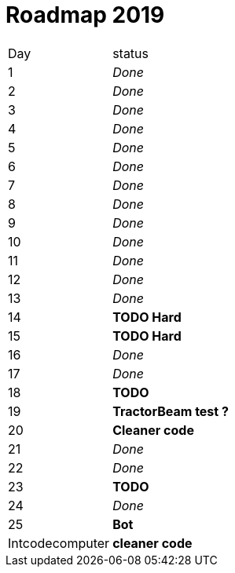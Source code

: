 = Roadmap 2019

[cols="10%,90%"]
|===
|Day | status
|1 | _Done_
|2 | _Done_
|3 | _Done_
|4 | _Done_
|5 | _Done_
|6 | _Done_
|7 | _Done_
|8 | _Done_
|9 | _Done_
|10 | _Done_
|11 | _Done_
|12 | _Done_
|13 | _Done_
|14 | *TODO Hard*
|15 | *TODO Hard*
|16 | _Done_
|17 | _Done_
|18 | *TODO*
|19 | *TractorBeam test ?*
|20 | *Cleaner code*
|21 | _Done_
|22 | _Done_
|23 | *TODO*
|24 | _Done_
|25 | *Bot*
|Intcodecomputer | *cleaner code*
|===